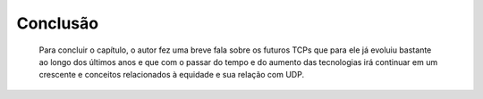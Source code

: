 Conclusão
==========

 Para concluir o capítulo, o autor fez uma breve fala sobre os futuros TCPs que para ele já evoluiu bastante ao longo dos últimos anos e que com o passar do tempo e do aumento das tecnologias irá continuar em um crescente e conceitos relacionados à equidade e sua relação com UDP.  
.. index:: vestibulum, efficitur

